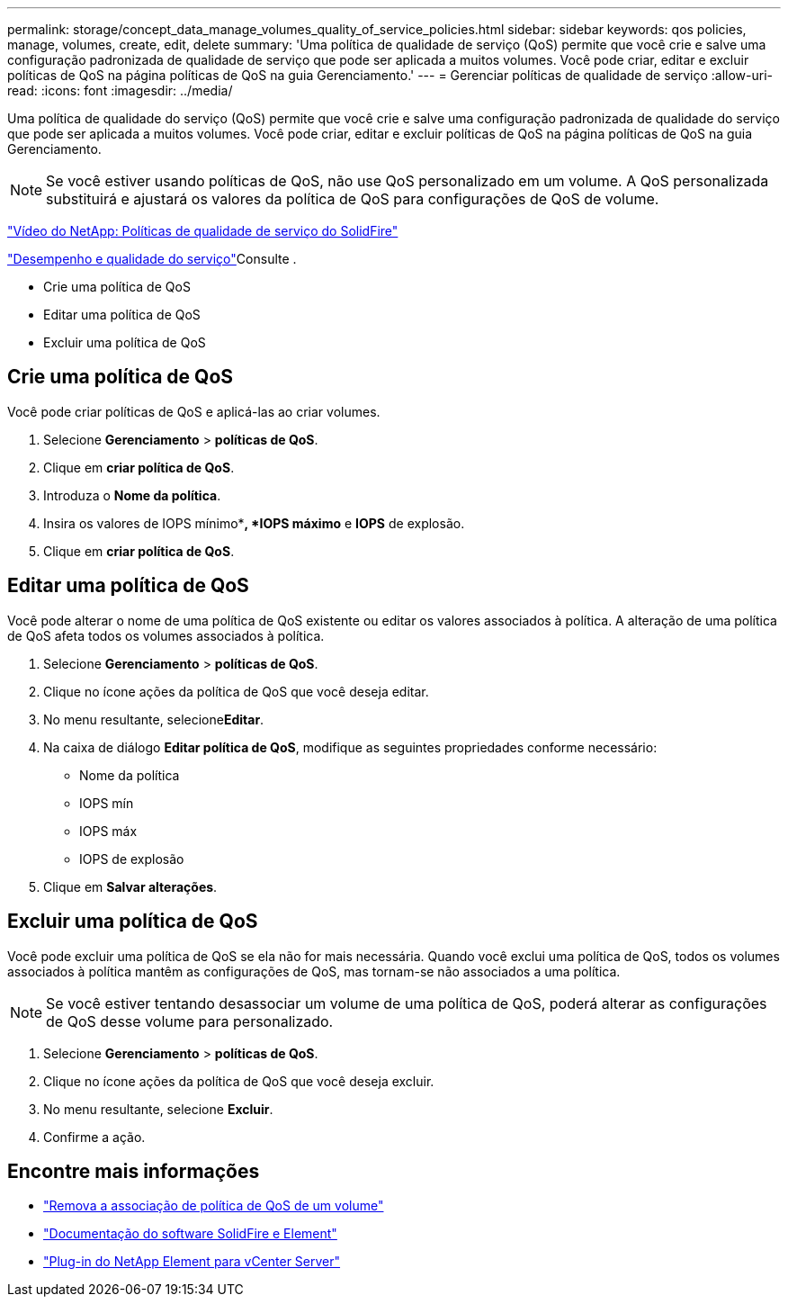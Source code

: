 ---
permalink: storage/concept_data_manage_volumes_quality_of_service_policies.html 
sidebar: sidebar 
keywords: qos policies, manage, volumes, create, edit, delete 
summary: 'Uma política de qualidade de serviço (QoS) permite que você crie e salve uma configuração padronizada de qualidade de serviço que pode ser aplicada a muitos volumes. Você pode criar, editar e excluir políticas de QoS na página políticas de QoS na guia Gerenciamento.' 
---
= Gerenciar políticas de qualidade de serviço
:allow-uri-read: 
:icons: font
:imagesdir: ../media/


[role="lead"]
Uma política de qualidade do serviço (QoS) permite que você crie e salve uma configuração padronizada de qualidade do serviço que pode ser aplicada a muitos volumes. Você pode criar, editar e excluir políticas de QoS na página políticas de QoS na guia Gerenciamento.


NOTE: Se você estiver usando políticas de QoS, não use QoS personalizado em um volume. A QoS personalizada substituirá e ajustará os valores da política de QoS para configurações de QoS de volume.

https://www.youtube.com/embed/q9VCBRDtrnI?rel=0["Vídeo do NetApp: Políticas de qualidade de serviço do SolidFire"]

link:../concepts/concept_data_manage_volumes_solidfire_quality_of_service.html["Desempenho e qualidade do serviço"]Consulte .

* Crie uma política de QoS
* Editar uma política de QoS
* Excluir uma política de QoS




== Crie uma política de QoS

Você pode criar políticas de QoS e aplicá-las ao criar volumes.

. Selecione *Gerenciamento* > *políticas de QoS*.
. Clique em *criar política de QoS*.
. Introduza o *Nome da política*.
. Insira os valores de IOPS mínimo**, *IOPS máximo* e *IOPS* de explosão.
. Clique em *criar política de QoS*.




== Editar uma política de QoS

Você pode alterar o nome de uma política de QoS existente ou editar os valores associados à política. A alteração de uma política de QoS afeta todos os volumes associados à política.

. Selecione *Gerenciamento* > *políticas de QoS*.
. Clique no ícone ações da política de QoS que você deseja editar.
. No menu resultante, selecione**Editar**.
. Na caixa de diálogo *Editar política de QoS*, modifique as seguintes propriedades conforme necessário:
+
** Nome da política
** IOPS mín
** IOPS máx
** IOPS de explosão


. Clique em *Salvar alterações*.




== Excluir uma política de QoS

Você pode excluir uma política de QoS se ela não for mais necessária. Quando você exclui uma política de QoS, todos os volumes associados à política mantêm as configurações de QoS, mas tornam-se não associados a uma política.


NOTE: Se você estiver tentando desassociar um volume de uma política de QoS, poderá alterar as configurações de QoS desse volume para personalizado.

. Selecione *Gerenciamento* > *políticas de QoS*.
. Clique no ícone ações da política de QoS que você deseja excluir.
. No menu resultante, selecione *Excluir*.
. Confirme a ação.




== Encontre mais informações

* link:task_data_manage_volumes_remove_a_qos_policy_association_of_a_volume.html["Remova a associação de política de QoS de um volume"]
* https://docs.netapp.com/us-en/element-software/index.html["Documentação do software SolidFire e Element"]
* https://docs.netapp.com/us-en/vcp/index.html["Plug-in do NetApp Element para vCenter Server"^]


